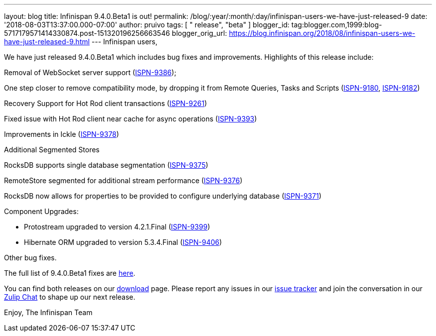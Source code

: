 ---
layout: blog
title: Infinispan 9.4.0.Beta1 is out!
permalink: /blog/:year/:month/:day/infinispan-users-we-have-just-released-9
date: '2018-08-03T13:37:00.000-07:00'
author: pruivo
tags: [ " release", "beta" ]
blogger_id: tag:blogger.com,1999:blog-5717179571414330874.post-151320196256663546
blogger_orig_url: https://blog.infinispan.org/2018/08/infinispan-users-we-have-just-released-9.html
---
Infinispan users,

We have just released 9.4.0.Beta1 which includes bug fixes and
improvements. Highlights of this release include:

Removal of WebSocket server support
(https://issues.jboss.org/browse/ISPN-9386[ISPN-9386]);

One step closer to remove compatibility mode, by dropping it from Remote
Queries, Tasks and Scripts
(https://issues.jboss.org/browse/ISPN-9180[ISPN-9180],
https://issues.jboss.org/browse/ISPN-9182[ISPN-9182])

Recovery Support for Hot Rod client transactions
(https://issues.jboss.org/browse/ISPN-9261[ISPN-9261])

Fixed issue with Hot Rod client near cache for async operations
(https://issues.jboss.org/browse/ISPN-9393[ISPN-9393])

Improvements in Ickle
(https://issues.jboss.org/browse/ISPN-9378[ISPN-9378])

Additional Segmented Stores

RocksDB supports single database segmentation
(https://issues.jboss.org/browse/ISPN-9375[ISPN-9375])

RemoteStore segmented for additional stream performance
(https://issues.jboss.org/browse/ISPN-9376[ISPN-9376])

RocksDB now allows for properties to be provided to configure underlying
database (https://issues.jboss.org/browse/ISPN-9371[ISPN-9371])

Component Upgrades:

* Protostream upgraded to version 4.2.1.Final
(https://issues.jboss.org/browse/ISPN-9399[ISPN-9399])
* Hibernate ORM upgraded to version 5.3.4.Final
(https://issues.jboss.org/browse/ISPN-9406[ISPN-9406])

Other bug fixes.


The full list of 9.4.0.Beta1 fixes are
https://issues.jboss.org/secure/ReleaseNote.jspa?projectId=12310799&version=12337825[here].

You can find both releases on our
https://infinispan.org/download/[download] page. Please report any
issues in our https://issues.jboss.org/projects/ISPN[issue tracker] and
join the conversation in our https://infinispan.zulipchat.com/[Zulip
Chat] to shape up our next release.

Enjoy,
The Infinispan Team
